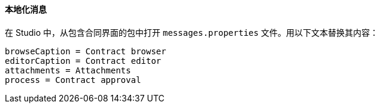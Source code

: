 :sourcesdir: ../../../../source

[[qs_localization]]
==== 本地化消息

在 Studio 中，从包含合同界面的包中打开 `messages.properties` 文件。用以下文本替换其内容：

[source]
----
browseCaption = Contract browser
editorCaption = Contract editor
attachments = Attachments
process = Contract approval
----

